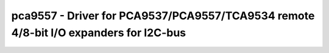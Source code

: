 .. _pca9557:

pca9557 - Driver for PCA9537/PCA9557/TCA9534 remote 4/8-bit I/O expanders for I2C-bus
=====================================================================================

.. doxygengroup:: pca9557
   :members:

